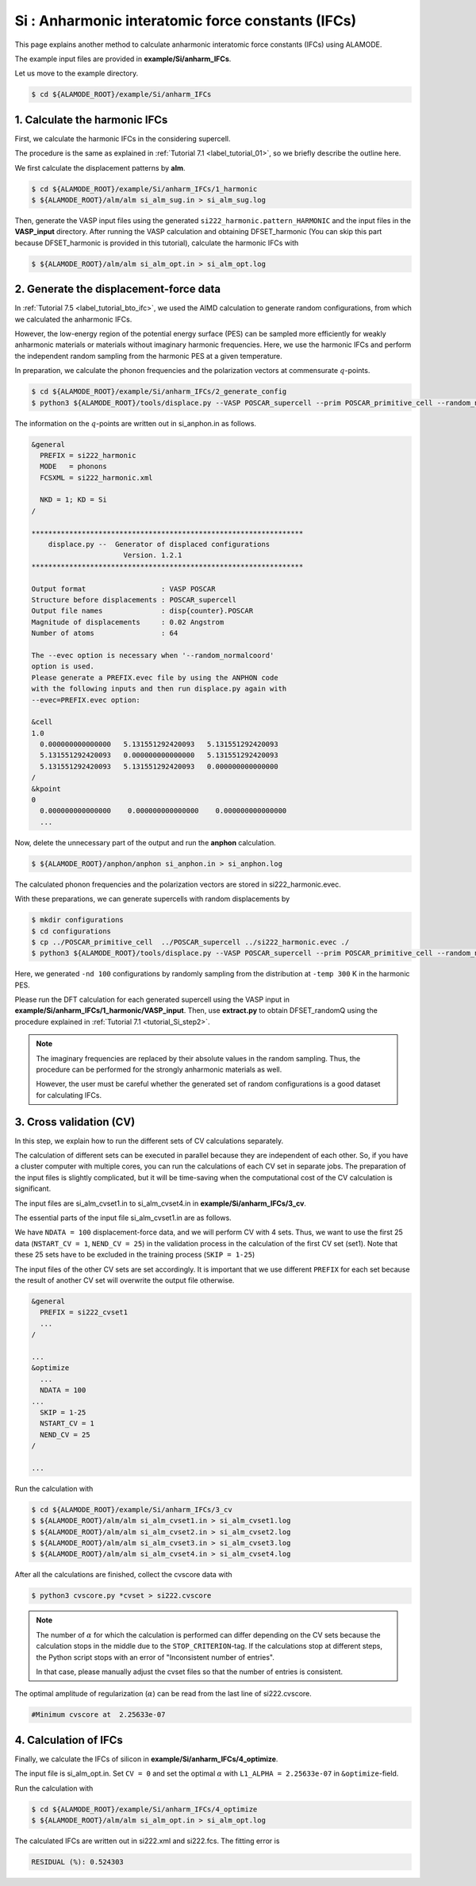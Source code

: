 .. _label_tutorial_silicon_ifc:

.. raw:: html

    <style> .red {color:red} </style>

.. role:: red

.. |Angstrom|   unicode:: U+00C5 

Si : Anharmonic interatomic force constants (IFCs)
---------------------------------------------------

This page explains another method to calculate anharmonic interatomic force constants (IFCs) using ALAMODE.

The example input files are provided in **example/Si/anharm_IFCs**.

Let us move to the example directory.

.. code-block:: bash

  $ cd ${ALAMODE_ROOT}/example/Si/anharm_IFCs

.. _tutorial_Si_IFC_step1:

1. Calculate the harmonic IFCs
~~~~~~~~~~~~~~~~~~~~~~~~~~~~~~~~~~~~~~~

First, we calculate the harmonic IFCs in the considering supercell.

The procedure is the same as explained in :ref:`Tutorial 7.1 <label_tutorial_01>`, so we briefly describe the outline here.

We first calculate the displacement patterns by **alm**.

.. code-block:: bash

  $ cd ${ALAMODE_ROOT}/example/Si/anharm_IFCs/1_harmonic
  $ ${ALAMODE_ROOT}/alm/alm si_alm_sug.in > si_alm_sug.log

Then, generate the VASP input files using the generated ``si222_harmonic.pattern_HARMONIC`` 
and the input files in the **VASP_input** directory.
After running the VASP calculation and obtaining :red:`DFSET_harmonic`
(You can skip this part because :red:`DFSET_harmonic` is provided in this tutorial), 
calculate the harmonic IFCs with 

.. code-block:: bash

  $ ${ALAMODE_ROOT}/alm/alm si_alm_opt.in > si_alm_opt.log

.. _tutorial_Si_IFC_step2:

2. Generate the displacement-force data
~~~~~~~~~~~~~~~~~~~~~~~~~~~~~~~~~~~~~~~

In :ref:`Tutorial 7.5 <label_tutorial_bto_ifc>`, we used the AIMD calculation
to generate random configurations, from which we calculated the anharmonic IFCs.

However, the low-energy region of the potential energy surface (PES) can be sampled more efficiently 
for weakly anharmonic materials or materials without imaginary harmonic frequencies.
Here, we use the harmonic IFCs and perform the independent random sampling from the 
harmonic PES at a given temperature.

In preparation, we calculate the phonon frequencies and the polarization vectors at 
commensurate :math:`q`-points.

.. code-block:: bash

  $ cd ${ALAMODE_ROOT}/example/Si/anharm_IFCs/2_generate_config
  $ python3 ${ALAMODE_ROOT}/tools/displace.py --VASP POSCAR_supercell --prim POSCAR_primitive_cell --random_normalcoord >> "si_anphon.in"

The information on the :math:`q`-points are written out in :red:`si_anphon.in` as follows.

.. code-block::

  &general
    PREFIX = si222_harmonic
    MODE   = phonons
    FCSXML = si222_harmonic.xml

    NKD = 1; KD = Si
  /

  *****************************************************************
      displace.py --  Generator of displaced configurations
                        Version. 1.2.1
  *****************************************************************

  Output format                  : VASP POSCAR
  Structure before displacements : POSCAR_supercell
  Output file names              : disp{counter}.POSCAR
  Magnitude of displacements     : 0.02 Angstrom
  Number of atoms                : 64

  The --evec option is necessary when '--random_normalcoord'
  option is used.
  Please generate a PREFIX.evec file by using the ANPHON code
  with the following inputs and then run displace.py again with
  --evec=PREFIX.evec option:

  &cell
  1.0
    0.000000000000000   5.131551292420093   5.131551292420093
    5.131551292420093   0.000000000000000   5.131551292420093
    5.131551292420093   5.131551292420093   0.000000000000000
  /
  &kpoint
  0
    0.000000000000000    0.000000000000000    0.000000000000000
    ...

Now, delete the unnecessary part of the output and run the **anphon** calculation.

.. code-block:: bash

  $ ${ALAMODE_ROOT}/anphon/anphon si_anphon.in > si_anphon.log

The calculated phonon frequencies and the polarization vectors are stored in :red:`si222_harmonic.evec`.

With these preparations, we can generate supercells with random displacements by 

.. code-block:: bash

  $ mkdir configurations
  $ cd configurations
  $ cp ../POSCAR_primitive_cell  ../POSCAR_supercell ../si222_harmonic.evec ./
  $ python3 ${ALAMODE_ROOT}/tools/displace.py --VASP POSCAR_supercell --prim POSCAR_primitive_cell --random_normalcoord --evec si222_harmonic.evec --temp 300 --prefix randomQ_ -nd 100

Here, we generated ``-nd 100`` configurations by randomly sampling from the distribution
at ``-temp 300`` K in the harmonic PES.

Please run the DFT calculation for each generated supercell
using the VASP input in **example/Si/anharm_IFCs/1_harmonic/VASP_input**.
Then, use **extract.py** to obtain :red:`DFSET_randomQ` using the procedure explained 
in :ref:`Tutorial 7.1 <tutorial_Si_step2>`.

.. note::
  
  The imaginary frequencies are replaced by their absolute values in the random sampling.
  Thus, the procedure can be performed for the strongly anharmonic materials as well.

  However, the user must be careful whether the generated set of random configurations
  is a good dataset for calculating IFCs.

.. _tutorial_Si_IFC_step3:

3. Cross validation (CV)
~~~~~~~~~~~~~~~~~~~~~~~~~~~~~~~~~~~~~~~

In this step, we explain how to run the different sets of CV calculations separately.

The calculation of different sets can be executed in parallel because they are independent of each other.
So, if you have a cluster computer with multiple cores, you can run the calculations of each CV set 
in separate jobs.
The preparation of the input files is slightly complicated, but it will be time-saving
when the computational cost of the CV calculation is significant.

The input files are :red:`si_alm_cvset1.in` to :red:`si_alm_cvset4.in` in **example/Si/anharm_IFCs/3_cv**.

The essential parts of the input file :red:`si_alm_cvset1.in` are as follows.

We have ``NDATA = 100`` displacement-force data, and we will perform CV with 4 sets.
Thus, we want to use the first 25 data (``NSTART_CV = 1``, ``NEND_CV = 25``) 
in the validation process in the calculation of the first CV set (set1).
Note that these 25 sets have to be excluded in the training process (``SKIP = 1-25``)

The input files of the other CV sets are set accordingly.
It is important that we use different ``PREFIX`` for each set because 
the result of another CV set will overwrite the output file otherwise.

.. code-block::

  &general
    PREFIX = si222_cvset1
    ...  
  /

  ...
  &optimize
    ...
    NDATA = 100
  ...
    SKIP = 1-25
    NSTART_CV = 1
    NEND_CV = 25
  /

  ...


Run the calculation with 

.. code-block:: bash

  $ cd ${ALAMODE_ROOT}/example/Si/anharm_IFCs/3_cv
  $ ${ALAMODE_ROOT}/alm/alm si_alm_cvset1.in > si_alm_cvset1.log
  $ ${ALAMODE_ROOT}/alm/alm si_alm_cvset2.in > si_alm_cvset2.log
  $ ${ALAMODE_ROOT}/alm/alm si_alm_cvset3.in > si_alm_cvset3.log
  $ ${ALAMODE_ROOT}/alm/alm si_alm_cvset4.in > si_alm_cvset4.log

After all the calculations are finished, collect the cvscore data with 

.. code-block:: bash

  $ python3 cvscore.py *cvset > si222.cvscore


.. note::
  The number of :math:`\alpha` for which the calculation is performed can differ 
  depending on the CV sets because the calculation stops in the middle due to the ``STOP_CRITERION``-tag.
  If the calculations stop at different steps, the Python script stops 
  with an error of "Inconsistent number of entries".

  In that case, please manually adjust the cvset files so that the number of entries is consistent.


The optimal amplitude of regularization (:math:`\alpha`) can be read from the last line
of :red:`si222.cvscore`.

.. code-block:: 

  #Minimum cvscore at  2.25633e-07

.. _tutorial_Si_IFC_step4:

4. Calculation of IFCs
~~~~~~~~~~~~~~~~~~~~~~~~~~~~~~~~~~~~~~~

Finally, we calculate the IFCs of silicon in **example/Si/anharm_IFCs/4_optimize**.

The input file is :red:`si_alm_opt.in`.
Set ``CV = 0`` and set the optimal :math:`\alpha` with ``L1_ALPHA = 2.25633e-07`` in ``&optimize``-field.

Run the calculation with 

.. code-block:: bash 

  $ cd ${ALAMODE_ROOT}/example/Si/anharm_IFCs/4_optimize
  $ ${ALAMODE_ROOT}/alm/alm si_alm_opt.in > si_alm_opt.log

The calculated IFCs are written out in :red:`si222.xml` and :red:`si222.fcs`.
The fitting error is 

.. code-block::

  RESIDUAL (%): 0.524303












